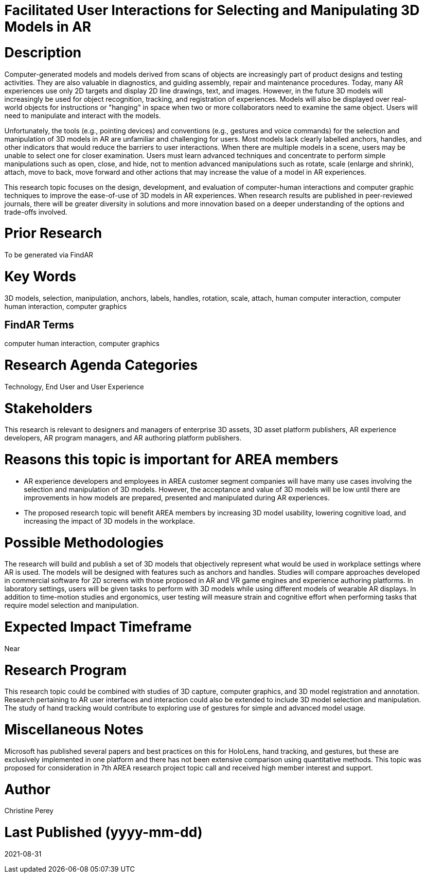 [[ra-Einteraction5-modelmanipulation]]

# Facilitated User Interactions for Selecting and Manipulating 3D Models in AR

# Description
Computer-generated models and models derived from scans of objects are increasingly part of product designs and testing activities. They are also valuable in diagnostics, and guiding assembly, repair and maintenance procedures. Today, many AR experiences use only 2D targets and display 2D line drawings, text, and images. However, in the future 3D models will increasingly be used for object recognition, tracking, and registration of experiences. Models will also be displayed over real-world objects for instructions or "hanging" in space when two or more collaborators need to examine the same object. Users will need to manipulate and interact with the models.

Unfortunately, the tools (e.g., pointing devices) and conventions (e.g., gestures and voice commands) for the selection and manipulation of 3D models in AR are unfamiliar and challenging for users. Most models lack clearly labelled anchors, handles, and other indicators that would reduce the barriers to user interactions. When there are multiple models in a scene, users may be unable to select one for closer examination. Users must learn advanced techniques and concentrate to perform simple manipulations such as open, close, and hide, not to mention advanced manipulations such as rotate, scale (enlarge and shrink), attach, move to back, move forward and other actions that may increase the value of a model in AR experiences.

This research topic focuses on the design, development, and evaluation of computer-human interactions and computer graphic techniques to improve the ease-of-use of 3D models in AR experiences. When research results are published in peer-reviewed journals, there will be greater diversity in solutions and more innovation based on a deeper understanding of the options and trade-offs involved.

# Prior Research
To be generated via FindAR

# Key Words
3D models, selection, manipulation, anchors, labels, handles, rotation, scale, attach, human computer interaction, computer human interaction, computer graphics

## FindAR Terms
computer human interaction, computer graphics

# Research Agenda Categories
Technology, End User and User Experience

# Stakeholders
This research is relevant to designers and managers of enterprise 3D assets, 3D asset platform publishers, AR experience developers, AR program managers, and AR authoring platform publishers.

# Reasons this topic is important for AREA members
- AR experience developers and employees in AREA customer segment companies will have many use cases involving the selection and manipulation of 3D models. However, the acceptance and value of 3D models will be low until there are improvements in how models are prepared, presented and manipulated during AR experiences.
- The proposed research topic will benefit AREA members by increasing 3D model usability, lowering cognitive load, and increasing the impact of 3D models in the workplace.

# Possible Methodologies
The research will build and publish a set of 3D models that objectively represent what would be used in workplace settings where AR is used. The models will be designed with features such as anchors and handles. Studies will compare approaches developed in commercial software for 2D screens with those proposed in AR and VR game engines and experience authoring platforms. In laboratory settings, users will be given tasks to perform with 3D models while using different models of wearable AR displays. In addition to time-motion studies and ergonomics, user testing will measure strain and cognitive effort when performing tasks that require model selection and manipulation.

# Expected Impact Timeframe
Near

# Research Program
This research topic could be combined with studies of 3D capture, computer graphics, and 3D model registration and annotation. Research pertaining to AR user interfaces and interaction could also be extended to include 3D model selection and manipulation. The study of hand tracking would contribute to exploring use of gestures for simple and advanced model usage.

# Miscellaneous Notes
Microsoft has published several papers and best practices on this for HoloLens, hand tracking, and gestures, but these are exclusively implemented in one platform and there has not been extensive comparison using quantitative methods. This topic was proposed for consideration in 7th AREA research project topic call and received high member interest and support.

# Author
Christine Perey

# Last Published (yyyy-mm-dd)
2021-08-31
